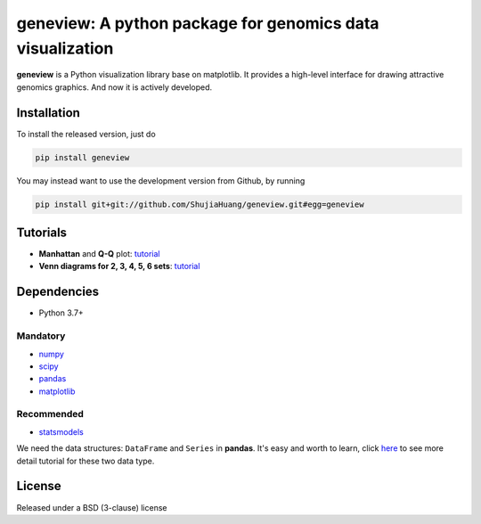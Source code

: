 geneview: A python package for genomics data visualization
==========================================================

**geneview** is a Python visualization library base on matplotlib. It provides a
high-level interface for drawing attractive genomics graphics. And now it is 
actively developed.

Installation
------------

To install the released version, just do

.. code-block::

   pip install geneview

You may instead want to use the development version from Github, by running

.. code-block::

   pip install git+git://github.com/ShujiaHuang/geneview.git#egg=geneview

Tutorials
---------

* **Manhattan** and **Q-Q** plot: `tutorial <./docs/tutorial/gwas_plot.ipynb>`_
* **Venn diagrams for 2, 3, 4, 5, 6 sets**: `tutorial <./docs/tutorial/venn.ipynb>`_

Dependencies
------------

* Python 3.7+

Mandatory
^^^^^^^^^

* `numpy <http://www.numpy.org/>`_
* `scipy <http://www.scipy.org/>`_
* `pandas <http://pandas.pydata.org/>`_
* `matplotlib <http://matplotlib.org/>`_

Recommended
^^^^^^^^^^^

* `statsmodels <http://statsmodels.sourceforge.net/>`_

We need the data structures: ``DataFrame`` and ``Series`` in **pandas**. It's easy 
and worth to learn, click `here <http://pda.readthedocs.org/en/latest/chp5.html>`_ 
to see more detail tutorial for these two data type.

License
-------

Released under a BSD (3-clause) license


